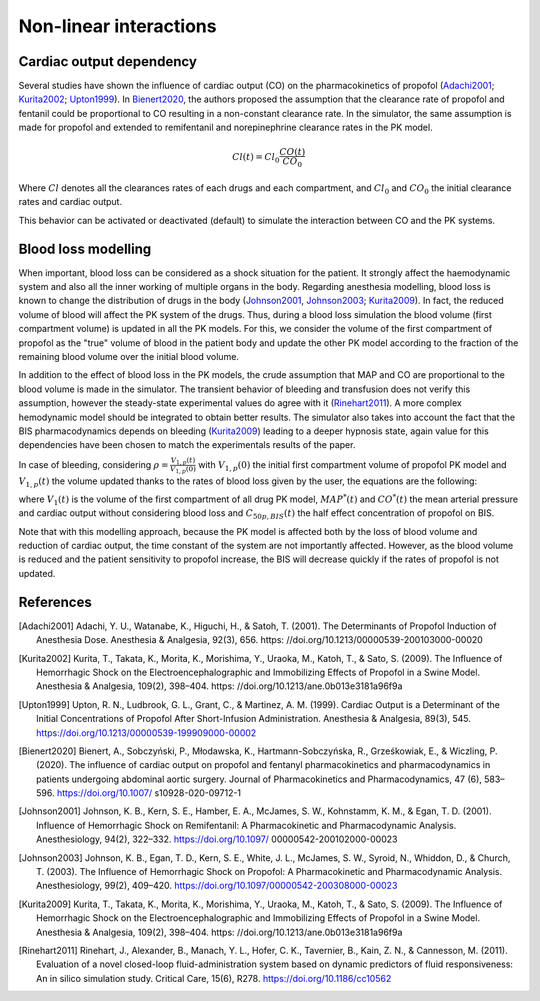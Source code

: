 Non-linear interactions 
=========================
Cardiac output dependency
--------------------------
Several studies have shown the influence of cardiac output (CO) on the pharmacokinetics of propofol (Adachi2001_; Kurita2002_; Upton1999_). In Bienert2020_, the authors proposed the assumption that the clearance rate of propofol and fentanil could be proportional to CO resulting in a non-constant clearance rate. In the simulator, the same assumption is made for propofol and extended to remifentanil and norepinephrine clearance rates in the PK model. 

.. math::
    Cl(t) = Cl_0 \frac{CO(t)}{CO_0}

Where :math:`Cl` denotes all the clearances rates of each drugs and each compartment, and :math:`Cl_0` and :math:`CO_0` the initial clearance rates and cardiac output.

This behavior can be activated or deactivated (default) to simulate the interaction between CO and the PK systems.

Blood loss modelling
----------------------
When important, blood loss can be considered as a shock situation for the patient. It strongly affect the haemodynamic system and also all the inner working of multiple organs in the body. Regarding anesthesia modelling, blood loss is known to change the distribution of drugs in the body (Johnson2001_, Johnson2003_; Kurita2009_). In fact, the reduced volume of blood will affect the PK system of the drugs. Thus, during a blood loss simulation the blood volume (first compartment volume) is updated in all the PK models. For this, we consider the volume of the first compartment of propofol as the "true" volume of blood in the patient body and update the other PK model according to the fraction of the remaining blood volume over the initial blood volume.

In addition to the effect of blood loss in the PK models, the crude assumption that MAP and CO are proportional to the blood volume is made in the simulator. The transient behavior of bleeding and transfusion does not verify this assumption, however the steady-state experimental values do agree with it (Rinehart2011_). A more complex hemodynamic model should be integrated to obtain better results. The simulator also takes into account the fact that the BIS pharmacodynamics depends on bleeding (Kurita2009_) leading to a deeper hypnosis state, again value for this dependencies have been chosen to match the experimentals results of the paper.

In case of bleeding, considering :math:`\rho = \frac{V_{1,p}(t)}{V_{1,p}(0)}` with :math:`V_{1,p}(0)` the initial first compartment volume of propofol PK model and :math:`V_{1,p}(t)` the volume updated thanks to the rates of blood loss given by the user, the equations are the following:

.. raw:: html

    <div style="text-align: left">
    \[
    V_1(t) = \rho V_1(0)
    \]
    \[
    MAP(t) = \rho MAP^*(t)
    \]
    \[
    CO(t) = \rho CO^*(t)
    \]
    \[
    C_{50p,BIS}(t) = C_{50p,BIS}(0) - 6(1-\rho)
    \]
    </div>


where :math:`V_1(t)` is the volume of the first compartment of all drug PK model, :math:`MAP^*(t)` and :math:`CO^*(t)` the mean arterial pressure and cardiac output without considering blood loss and :math:`C_{50p,BIS}(t)` the half effect concentration of propofol on BIS. 

Note that with this modelling approach, because the PK model is affected both by the loss of blood volume and reduction of cardiac output, the time constant of the system are not importantly affected. However, as the blood volume is reduced and the patient sensitivity to propofol increase, the BIS will decrease quickly if the rates of propofol is not updated.

References
----------

.. [Adachi2001] Adachi, Y. U., Watanabe, K., Higuchi, H., & Satoh, T. (2001).
    The Determinants of Propofol Induction of Anesthesia Dose. Anesthesia & Analgesia,
    92(3), 656. https: //doi.org/10.1213/00000539-200103000-00020
.. [Kurita2002] Kurita, T., Takata, K., Morita, K., Morishima, Y., Uraoka, M., Katoh, T., & Sato, S. (2009).
    The Influence of Hemorrhagic Shock on the Electroencephalographic and Immobilizing
    Effects of Propofol in a Swine Model. Anesthesia & Analgesia, 109(2), 398–404.
    https: //doi.org/10.1213/ane.0b013e3181a96f9a
.. [Upton1999] Upton, R. N., Ludbrook, G. L., Grant, C., & Martinez, A. M. (1999).
    Cardiac Output is a Determinant of the Initial Concentrations of Propofol After
    Short-Infusion Administration. Anesthesia & Analgesia, 89(3), 545.
    https://doi.org/10.1213/00000539-199909000-00002
.. [Bienert2020] Bienert, A., Sobczyński, P., Młodawska, K., Hartmann-Sobczyńska,
    R., Grześkowiak, E., & Wiczling, P. (2020). The influence of cardiac output
    on propofol and fentanyl pharmacokinetics and pharmacodynamics in patients
    undergoing abdominal aortic surgery. Journal of Pharmacokinetics and Pharmacodynamics,
    47 (6), 583–596. https://doi.org/10.1007/ s10928-020-09712-1
.. [Johnson2001] Johnson, K. B., Kern, S. E., Hamber, E. A., McJames, S. W., Kohnstamm,
    K. M., & Egan, T. D. (2001). Influence of Hemorrhagic Shock on Remifentanil:
    A Pharmacokinetic and Pharmacodynamic Analysis. Anesthesiology, 94(2), 322–332.
    https://doi.org/10.1097/ 00000542-200102000-00023
.. [Johnson2003] Johnson, K. B., Egan, T. D., Kern, S. E., White, J. L., McJames, S. W., Syroid,
    N., Whiddon, D., & Church, T. (2003). The Influence of Hemorrhagic Shock on Propofol:
    A Pharmacokinetic and Pharmacodynamic Analysis. Anesthesiology, 99(2), 409–420.
    https://doi.org/10.1097/00000542-200308000-00023
.. [Kurita2009] Kurita, T., Takata, K., Morita, K., Morishima, Y., Uraoka, M., Katoh,
    T., & Sato, S. (2009). The Influence of Hemorrhagic Shock on the
    Electroencephalographic and Immobilizing Effects of Propofol in a Swine Model.
    Anesthesia & Analgesia, 109(2), 398–404. https: //doi.org/10.1213/ane.0b013e3181a96f9a
.. [Rinehart2011] Rinehart, J., Alexander, B., Manach, Y. L., Hofer, C. K., Tavernier,
    B., Kain, Z. N., & Cannesson, M. (2011). Evaluation of a novel closed-loop
    fluid-administration system based on dynamic predictors of fluid responsiveness:
    An in silico simulation study. Critical Care, 15(6), R278. https://doi.org/10.1186/cc10562